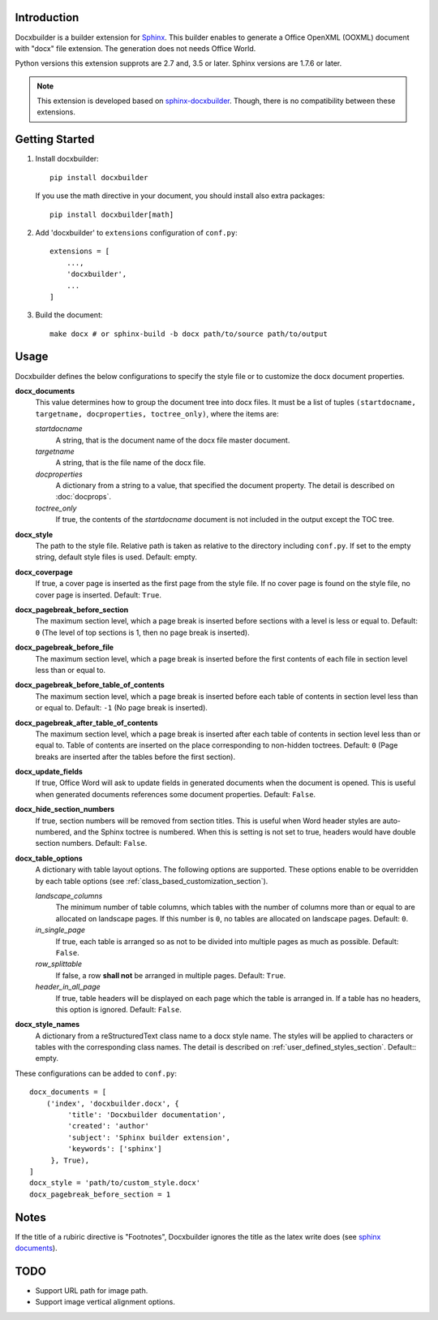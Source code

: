 Introduction
============

.. image:: images/screenshot.png

Docxbuilder is a builder extension for `Sphinx`_.
This builder enables to generate a Office OpenXML (OOXML) document with "docx" file extension.
The generation does not needs Office World.

Python versions this extension supprots are 2.7 and, 3.5 or later.
Sphinx versions are 1.7.6 or later.

.. note::

   This extension is developed based on `sphinx-docxbuilder`_.
   Though, there is no compatibility between these extensions.

.. _`Sphinx`: http://www.sphinx-doc.org/en/master/
.. _`sphinx-docxbuilder`: https://bitbucket.org/haraisao/sphinx-docxbuilder/

Getting Started
===============

#. Install docxbuilder::

     pip install docxbuilder

   If you use the math directive in your document, you should install also extra packages::

     pip install docxbuilder[math]

#. Add 'docxbuilder' to ``extensions`` configuration of ``conf.py``::

     extensions = [
         ...,
         'docxbuilder',
         ...
     ]

#. Build the document::

     make docx # or sphinx-build -b docx path/to/source path/to/output

Usage
=====

Docxbuilder defines the below configurations to specify the style file or to
customize the docx document properties.

**docx_documents**
  This value determines how to group the document tree into docx files.
  It must be a list of tuples ``(startdocname, targetname, docproperties, toctree_only)``,
  where the items are:

  *startdocname*
    A string, that is the document name of the docx file master document.
  *targetname*
    A string, that is the file name of the docx file.
  *docproperties*
    A dictionary from a string to a value, that specified the document property.
    The detail is described on :doc:`docprops`.
  *toctree_only*
    If true, the contents of the *startdocname* document is not included in the
    output except the TOC tree.

**docx_style**
  The path to the style file.
  Relative path is taken as relative to the directory including ``conf.py``.
  If set to the empty string, default style files is used.
  Default: empty.
**docx_coverpage**
  If true, a cover page is inserted as the first page from the style file.
  If no cover page is found on the style file, no cover page is inserted.
  Default: ``True``.
**docx_pagebreak_before_section**
  The maximum section level, which a page break is inserted before sections with
  a level is less or equal to. Default: ``0`` (The level of top sections is 1,
  then no page break is inserted).
**docx_pagebreak_before_file**
  The maximum section level, which a page break is inserted before the first
  contents of each file in section level less than or equal to.
**docx_pagebreak_before_table_of_contents**
  The maximum section level, which a page break is inserted before each table of contents in section level less than or equal to.
  Default: ``-1`` (No page break is inserted).
**docx_pagebreak_after_table_of_contents**
  The maximum section level, which a page break is inserted after each table of
  contents in section level less than or equal to.
  Table of contents are inserted on the place corresponding to non-hidden toctrees.
  Default: ``0`` (Page breaks are inserted after the tables before the first section).
**docx_update_fields**
  If true, Office Word will ask to update fields in generated documents when the document is opened.
  This is useful when generated documents references some document properties.
  Default: ``False``.
**docx_hide_section_numbers**
  If true, section numbers will be removed from section titles.
  This is useful when Word header styles are auto-numbered, and the Sphinx toctree
  is numbered. When this is setting is not set to true, headers would have
  double section numbers.
  Default: ``False``.
**docx_table_options**
  A dictionary with table layout options.
  The following options are supported.
  These options enable to be overridden by each table options
  (see :ref:`class_based_customization_section`).

  *landscape_columns*
    The minimum number of table columns, which tables with the number of
    columns more than or equal to are allocated on landscape pages.
    If this number is ``0``, no tables are allocated on landscape pages.
    Default: ``0``.
  *in_single_page*
    If true, each table is arranged so as not to be divided into multiple pages as much as possible.
    Default: ``False``.
  *row_splittable*
    If false, a row **shall not** be arranged in multiple pages.
    Default: ``True``.
  *header_in_all_page*
    If true, table headers will be displayed on each page which the table is arranged in.
    If a table has no headers, this option is ignored.
    Default: ``False``.
**docx_style_names**
  A dictionary from a reStructuredText class name to a docx style name.
  The styles will be applied to characters or tables with the corresponding class names.
  The detail is described on :ref:`user_defined_styles_section`.
  Default:: empty.

These configurations can be added to ``conf.py``::

  docx_documents = [
      ('index', 'docxbuilder.docx', {
           'title': 'Docxbuilder documentation',
           'created': 'author'
           'subject': 'Sphinx builder extension',
           'keywords': ['sphinx']
       }, True),
  ]
  docx_style = 'path/to/custom_style.docx'
  docx_pagebreak_before_section = 1

Notes
=====

If the title of a rubiric directive is "Footnotes", Docxbuilder ignores the title as the latex write does
(see `sphinx documents`_).

.. _`sphinx documents`: http://www.sphinx-doc.org/en/master/usage/restructuredtext/directives.html#directive-rubric

TODO
====

* Support URL path for image path.
* Support image vertical alignment options.

